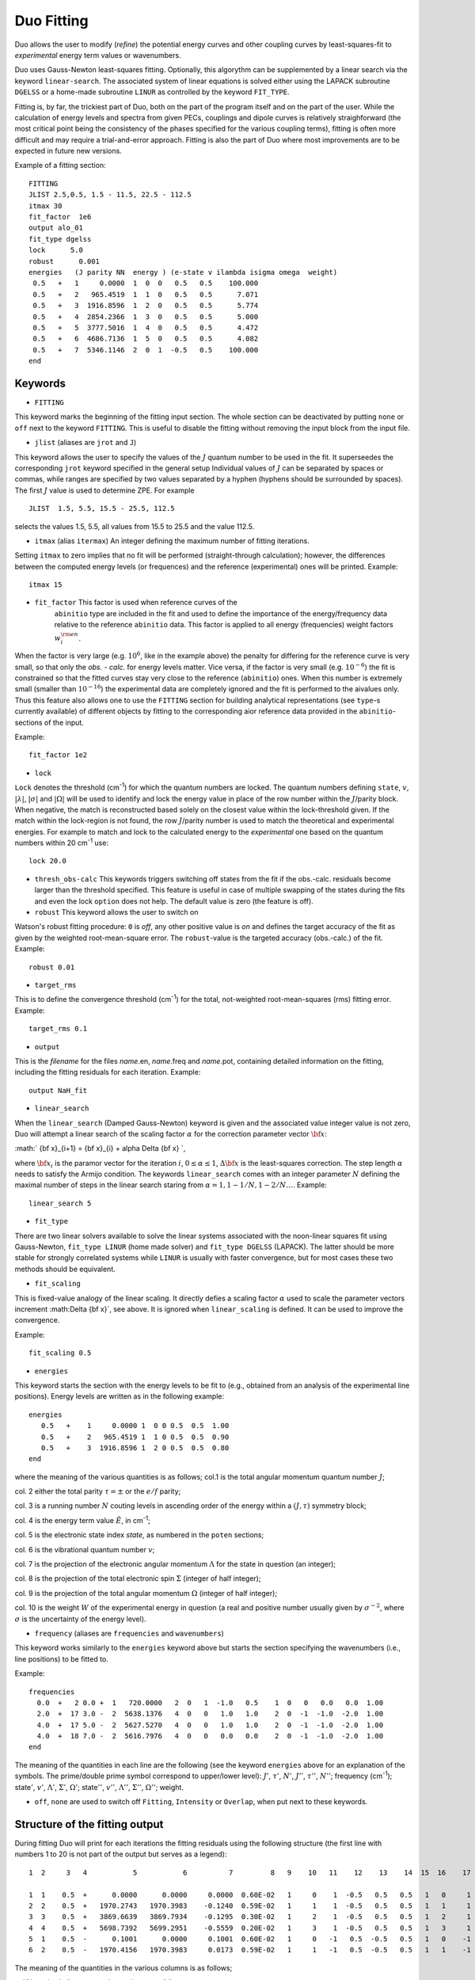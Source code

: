 .. _fitting:

Duo Fitting
===========

Duo allows the user to modify (`refine`)
the potential energy curves and other coupling curves
by least-squares-fit to `experimental` energy term values or wavenumbers.

Duo uses Gauss-Newton least-squares fitting. Optionally, this algorythm can be supplemented 
by a linear search via the keyword ``linear-search``. The associated system of linear equations 
is solved either using the LAPACK subroutine ``DGELSS`` or a home-made subroutine ``LINUR`` 
as controlled by the keyword ``FIT_TYPE``. 


Fitting is, by far, the trickiest part of Duo, both on the part of the
program itself and on the part of the user. While the calculation of energy levels
and spectra from given PECs, couplings and dipole curves is relatively straighforward
(the most critical point being the consistency of the
phases specified for the various coupling terms), fitting is often more difficult
and may require a trial-and-error approach.
Fitting is also the part of Duo where most improvements are to be expected in
future new versions.

Example of a fitting section:
::

  FITTING
  JLIST 2.5,0.5, 1.5 - 11.5, 22.5 - 112.5
  itmax 30
  fit_factor  1e6
  output alo_01
  fit_type dgelss
  lock      5.0
  robust      0.001
  energies   (J parity NN  energy ) (e-state v ilambda isigma omega  weight)
   0.5   +   1     0.0000  1  0  0   0.5   0.5    100.000
   0.5   +   2   965.4519  1  1  0   0.5   0.5      7.071
   0.5   +   3  1916.8596  1  2  0   0.5   0.5      5.774
   0.5   +   4  2854.2366  1  3  0   0.5   0.5      5.000
   0.5   +   5  3777.5016  1  4  0   0.5   0.5      4.472
   0.5   +   6  4686.7136  1  5  0   0.5   0.5      4.082
   0.5   +   7  5346.1146  2  0  1  -0.5   0.5    100.000
  end



Keywords
^^^^^^^^



* ``FITTING``  

This keyword marks the beginning of the fitting input section. The whole section
can be deactivated by putting ``none`` or ``off`` next to the keyword ``FITTING``. This is useful to disable the fitting
without removing the input block from the input file.

* ``jlist`` (aliases are ``jrot`` and ``J``)

This keyword allows the user to specify the values of the :math:`J` quantum number to be used in the fit.
It superseedes the corresponding ``jrot`` keyword specified in the general setup
Individual values of :math:`J` can be separated by spaces or commas, while ranges are specified by two values separated by a hyphen
(hyphens should be surrounded by spaces). The first :math:`J` value is used to determine ZPE. For example
::

    JLIST  1.5, 5.5, 15.5 - 25.5, 112.5

selects the values 1.5, 5.5, all values from 15.5 to 25.5 and the value 112.5.


* ``itmax`` (alias ``itermax``)  An integer defining the maximum number of fitting iterations.

Setting ``itmax`` to zero implies that no fit will be performed (straight-through  calculation); however, the differences between
the computed energy levels (or frequences) and the reference (experimental) ones will be printed.
Example:
::

    itmax 15

* ``fit_factor``  This factor is used when reference curves of the
    ``abinitio`` type are included in the fit and used to define the importance of the energy/frequency data relative to the reference ``abinitio`` data. This factor is applied to all energy (frequencies) weight factors :math:`w_i^{\rm en}`.


When the factor is very large (e.g.  :math:`10^6`, like in the example above) the penalty for
differing for the reference curve is very small, so that only the `obs. - calc.` for energy levels
matter. Vice versa, if the factor is very small (e.g.  :math:`10^{-6}`) the fit is constrained so that the fitted
curves stay very close to the reference (``abinitio``) ones. When this number is extremely small (smaller than :math:`10^{-16}`)
the experimental data are completely ignored and the fit is performed to the \ai\ values only. Thus this feature also allows one to use the ``FITTING`` section for building analytical representations (see ``type``-s currently available) of different objects by fitting to the corresponding \ai\ or reference data provided in the ``abinitio``-sections of the input.

Example:
::
 
 
    fit_factor 1e2


* ``lock``   


``Lock`` denotes the threshold (cm\ :sup:`-1`) for which the quantum numbers are locked. 
The quantum numbers defining ``state``, :math:`v`, :math:`|\lambda|`, :math:`|\sigma|` and :math:`|\Omega|` 
will be used to identify and lock the energy value in place of the row number within the :math:`J`/parity block. 
When negative, the match is reconstructed based solely on the closest value within the lock-threshold given. 
If the match within the lock-region is not found, the row :math:`J`/parity number is used to match the theoretical 
and experimental energies. For example to match and lock to the calculated energy to the `experimental` one based 
on the quantum numbers within 20 cm\ :sup:`-1` use:
::
 
   lock 20.0

* ``thresh_obs-calc``  This keywords triggers switching off states from the fit if the obs.-calc. residuals become larger than the threshold specified. This feature is useful in case of multiple  swapping of the states during the fits and even the lock ``option`` does not help. The default value is zero (the feature is off).

* ``robust``   This keyword allows the user to switch on

Watson's robust fitting procedure: ``0`` is `off`, any other positive value
is `on` and defines the target accuracy of the fit as given by the weighted  root-mean-square
error. The ``robust``-value  is the targeted accuracy (obs.-calc.) of the fit. 
Example:
::
 
    robust 0.01

* ``target_rms`` 


This is to define the convergence threshold   (cm\ :sup:`-1`) for the total, not-weighted root-mean-squares (rms) fitting error. 
Example:
::

    target_rms 0.1 

* ``output``

This is the `filename`  for the files `name`.en, `name`.freq and `name`.pot, containing
detailed information on the fitting, including the fitting residuals for each iteration.
Example:
::

   output NaH_fit 


* ``linear_search``

When the ``linear_search`` (Damped Gauss-Newton) keyword is given and the associated value integer value is not zero, 
Duo will attempt a linear search of the scaling factor :math:`\alpha` for the 
correction parameter vector :math:`{\bf x}`:
 
:math:` {\bf x}_{i+1}  = {\bf x}_{i} + \alpha \Delta {\bf x} `,  


where :math:`{\bf x}_{i}` is the paramor vector for the iteration :math:`i`, :math:`0 \le \alpha \le 1`, 
:math:`\Delta {\bf x}` is the least-squares correction. The step length :math:`\alpha` needs to 
satisfy the Armijo condition. The keywords ``linear_search`` comes with an integer parameter :math:`N` defining the maximal number of 
steps in the linear search staring from :math:`\alpha = 1, 1 - 1/N, 1 - 2/N \ldots`. 
Example: 
::

   linear_search 5 

* ``fit_type``

There are two linear solvers available to solve the linear systems associated with 
the noon-linear squares fit using  Gauss-Newton, ``fit_type LINUR`` (home made solver)
and ``fit_type DGELSS`` (LAPACK). The latter should be more stable for strongly correlated 
systems while ``LINUR`` is usually with faster convergence, but for most cases these two methods
should be equivalent. 



* ``fit_scaling``

This is fixed-value analogy of the linear scaling. It directly defies a scaling factor :math:`\alpha` used 
to scale the parameter vectors increment :math:\Delta {\bf x}`, see above. It is ignored when ``linear_scaling`` is 
defined. It can be used to improve the convergence. 

Example: 
::

   fit_scaling 0.5 



* ``energies``   

This keyword starts the section with the
energy levels to be fit to (e.g., obtained from an analysis of the experimental
line positions). Energy levels are written as in the following example:
::

  energies
     0.5   +    1     0.0000 1  0 0 0.5  0.5  1.00
     0.5   +    2   965.4519 1  1 0 0.5  0.5  0.90
     0.5   +    3  1916.8596 1  2 0 0.5  0.5  0.80
  end

where the meaning of the various quantities is as follows; col.1 is the total angular momentum quantum number :math:`J`;

col. 2  either the total parity :math:`\tau = \pm` or the :math:`e/f` parity;

col. 3  is a running number :math:`N` couting levels in ascending order of the energy within a :math:`(J,\tau)` symmetry block;

col. 4  is the energy term value :math:`\tilde{E}`, in cm\ :sup:`-1`;

col. 5  is the electronic state index `state`, as numbered in the ``poten`` sections;

col. 6  is the vibrational quantum number :math:`v`;

col. 7  is the projection of the electronic angular momentum :math:`\Lambda` for the state in question (an integer);

col. 8  is the projection of the total electronic spin :math:`\Sigma` (integer of half integer);

col. 9  is the projection of the total angular momentum :math:`\Omega` (integer of half integer);

col. 10 is the weight :math:`W` of the experimental energy in question (a real and positive number  usually given by :math:`\sigma^{-2}`, where :math:`\sigma` is the uncertainty of the energy level).


* ``frequency``  (aliases are ``frequencies`` and ``wavenumbers``)

This keyword works similarly to the ``energies``  keyword above but starts the section specifying the wavenumbers (i.e., line positions) to be fitted to.

Example:
::

    frequencies
      0.0  +   2 0.0 +  1   720.0000   2  0   1  -1.0   0.5    1  0   0   0.0   0.0  1.00
      2.0  +  17 3.0 -  2  5638.1376   4  0   0   1.0   1.0    2  0  -1  -1.0  -2.0  1.00
      4.0  +  17 5.0 -  2  5627.5270   4  0   0   1.0   1.0    2  0  -1  -1.0  -2.0  1.00
      4.0  +  18 7.0 -  2  5616.7976   4  0   0   0.0   0.0    2  0  -1  -1.0  -2.0  1.00
    end


The meaning of the quantities in each line are the following (see the keyword ``energies`` 
above for an explanation of the symbols. The prime/double prime symbol correspond to upper/lower level):  
:math:`J'`, :math:`\tau'`, :math:`N'`, :math:`J''`, :math:`\tau''`, :math:`N''`; frequency (cm\ :sup:`-1`); 
state\ :math:`'`, :math:`v'`, :math:`\Lambda'`, :math:`\Sigma'`, :math:`\Omega'`; state\ :math:`''`, :math:`v''`, 
:math:`\Lambda''`, :math:`\Sigma''`, :math:`\Omega''`; weight.

* ``off``, ``none``  are  used to switch off ``Fitting``, ``Intensity`` or ``Overlap``, when put next to these keywords.



Structure of the fitting output
^^^^^^^^^^^^^^^^^^^^^^^^^^^^^^^

During fitting Duo will print for each iterations the fitting residuals using the following structure
(the first line with numbers 1 to 20 is not part of the output but serves as a legend): 
::

     1  2     3   4           5           6          7         8   9    10   11    12    13    14  15  16    17    18    19    20
     
     1  1    0.5  +      0.0000      0.0000     0.0000  0.60E-02   1     0    1  -0.5   0.5   0.5   1   0     1  -0.5   0.5   0.5
     2  2    0.5  +   1970.2743   1970.3983    -0.1240  0.59E-02   1     1    1  -0.5   0.5   0.5   1   1     1  -0.5   0.5   0.5
     3  3    0.5  +   3869.6639   3869.7934    -0.1295  0.30E-02   1     2    1  -0.5   0.5   0.5   1   2     1  -0.5   0.5   0.5
     4  4    0.5  +   5698.7392   5699.2951    -0.5559  0.20E-02   1     3    1  -0.5   0.5   0.5   1   3     1  -0.5   0.5   0.5
     5  1    0.5  -      0.1001      0.0000     0.1001  0.60E-02   1     0   -1   0.5  -0.5   0.5   1   0    -1   0.5  -0.5   0.5
     6  2    0.5  -   1970.4156   1970.3983     0.0173  0.59E-02   1     1   -1   0.5  -0.5   0.5   1   1    -1   0.5  -0.5   0.5


The meaning of the quantities in the various columns is as follows; 

col.1 is a simple line counter :math:`i` counting over all lines; 

col.2 is a counter :math:`N` counting lines within each :math:`J, \tau` symmetry block;

col. 3 is :math:`J`; col. 4 is the parity :math:`\tau`; 

col.5,6 are, respetively, the reference (`Observed`) and the calculated value of the line position; 

col.7 is the difference between observed and computed line positions;

col. 8 is the weight assigned to the transition in the fit; 

col. 9 to 14 are the quantum numbers of the lower state: `state`, :math:`v`, :math:`\Lambda`, :math:`\Sigma`, :math:`\Omega` and :math:`S`; 

col. 15 to 20 are the quantum numbers for the upper state (same definition as for columns 9 to 14).


* The auxiliary files .en, .freq, .pot


The files `name`.en contains all computed term values together with the theoretical quantum numbers, compared to the experimental
values, when available, along with the `experimental` quantum numbers as specified in the
``fitting`` section, for all iterations of the least-squares fit. Here ``name``
is the file name as speficied by the ``output`` keyword. The output is in the same format as in the
standard output file (see above) with the difference that it contains all calculated
values (subject of the ``nroots`` keyword, see Section \ref{s:diagonaliser}). An
asterisk ``*`` at the end of the line indicates that either the theoretical and
``experimental`` assignments don't agree or a residuals obs.-calc. is too large (large than
the ``lock`` parameter).

The frequency file `name`.freq with the keyword
``frequencies``. It has a similar structure as the standard output, with the
difference that for each transition from the ``frequency`` section the program will
estimate additional transition frequencies involving energies (both lower and
upper) which are within ``lock`` cm\ :sup:`-1` of the corresponding input values. This is done
to facilitate the search for possible miss-assignment, which is typical for transitions.
This is printed out for all iterations.

The file `{name`.pot (``potential``) contains the
residuals between the fitted and the reference
curve (if specified by an ``abinitio`` object).
The file is overwritten at each iteration. 




Example: Refinement of the BeH PEC curve
^^^^^^^^^^^^^^^^^^^^^^^^^^^^^^^^^^^^^^^^

This PEC can be refined by fitting to experimental energies using the following input structure: 
::

    poten 1
    name 'X2Sigma+'
    lambda 0
    symmetry +
    mult   2
    type    EMO
    Values
    V0             0.00
    RE             1.342394
    DE            17590.00   fit
    RREF         -1.00000000
    PL            3.00000000
    PR            3.00000000
    NL            0.00000000
    NR            0.00000000
    b0            1.8450002    fit
    end    
    
    
    FITTING
    JLIST    0.5 - 0.5
    itmax 12
    fit_factor  1e5
    output   BeH_01
    lock     1000 
    robust  0.0001
    energies                  ( state   v     ilambda isigma omega    weight  comment <-  state v ilambda isigma  weigh
     0.5  +       1           0       1       0       0     0.5     0.5    1.00
     0.5  +       2    1986.416       1       1       0     0.5     0.5    1.00
     0.5  +       3    3896.871       1       2       0     0.5     0.5    1.00
     0.5  +       4     5729.26       1       3       0     0.5     0.5    1.00
     0.5  +       5    7480.338       1       4       0     0.5     0.5    1.00
     0.5  +       6    9145.132       1       5       0     0.5     0.5    0.00
     0.5  +       7   10716.163       1       6       0     0.5     0.5    0.00
     0.5  +       8   12182.207       1       7       0     0.5     0.5    0.00
     0.5  +       9   13525.788       1       8       0     0.5     0.5    0.00
     0.5  +      10   14718.082       1       9       0     0.5     0.5    0.00
     0.5  +      11   15709.384       1      10       0     0.5     0.5    0.00
    end
     

The ab initio potential energy curve can be kept to control the shape of the refined curve: 
::
    
     abinitio poten 1
     units cm-1 angstroms
     name 'X2Sigma+'
     lambda 0
     symmetry +
     mult   2
     type grid
     values   
     0.60     105169.63
     0.65      77543.34
     0.70      55670.88
     0.75      38357.64
     0.80      24675.42
     0.85      13896.77
     0.90       5447.96
     0.95      -1125.87
     1.00      -6186.94
     1.05     -10024.96
     1.10     -12872.63
     1.15     -14917.62
     1.20     -16311.92
     1.25     -17179.13
     1.30     -17620.16
     1.32     -17696.29
     1.33     -17715.26
     1.34     -17722.22
     1.35     -17717.69
     1.36     -17702.19
     1.37     -17676.19
     1.38     -17640.16
     1.40     -17539.76
     1.45     -17142.53
     1.50     -16572.59
     1.55     -15868.72
     1.60     -15063.34
     1.65     -14183.71
     1.70     -13252.86
     1.80       -11313.
     1.90      -9369.74
     2.00      -7518.32
     2.10      -5832.29
     2.20      -4366.71
     2.30      -3155.94
     2.40      -2208.98
     2.50      -1507.72
     2.60      -1013.23
     2.80       -456.87
     3.00       -221.85
     3.50        -72.13
     4.00        -41.65
     4.50         -24.9
     5.00        -14.32
     6.00         -4.74
     8.00         -0.75
     10.00        -0.19
     20.00          0.0
    end
    
